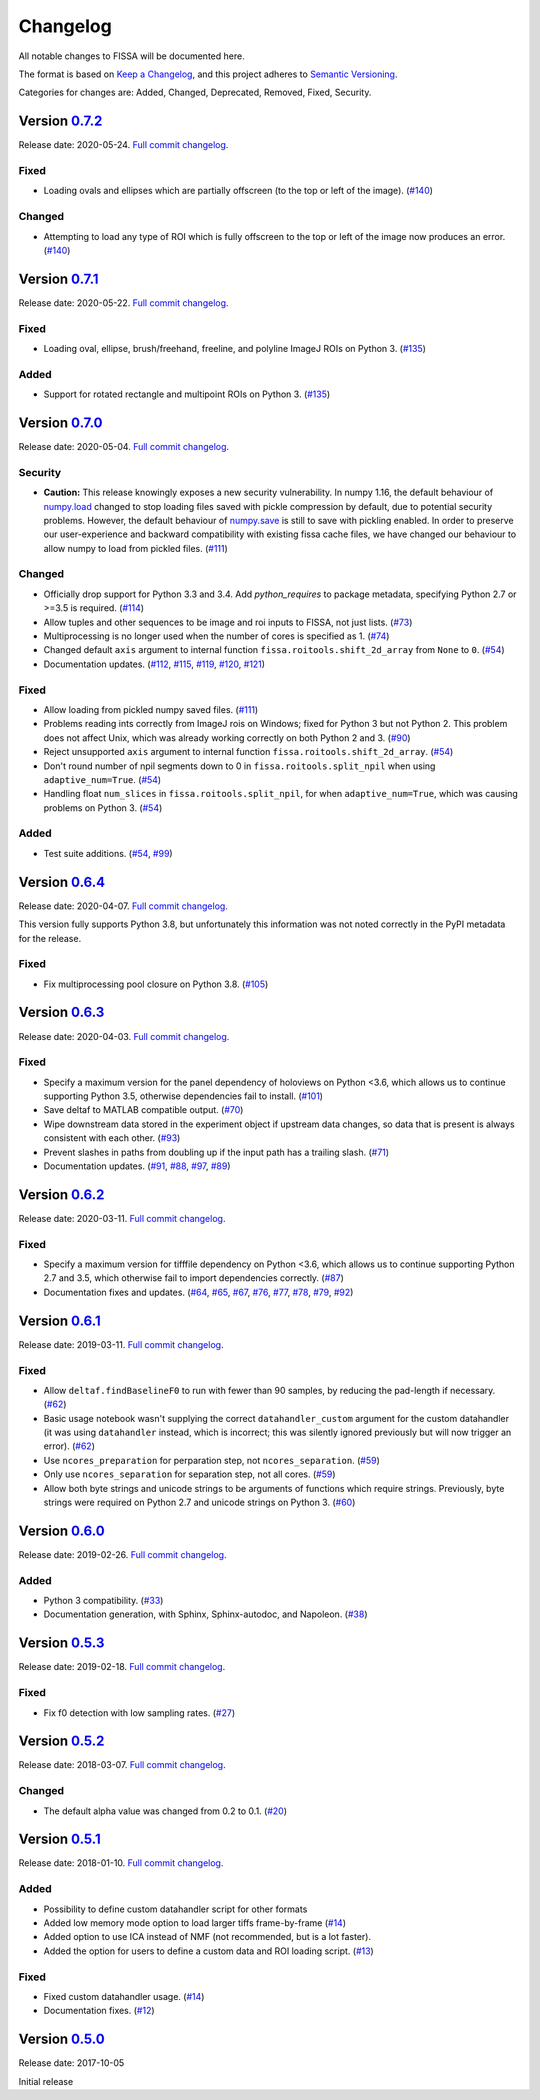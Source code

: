 Changelog
=========

All notable changes to FISSA will be documented here.

The format is based on `Keep a Changelog`_, and this project adheres to
`Semantic Versioning`_.

.. _Keep a Changelog: https://keepachangelog.com/en/1.0.0/
.. _Semantic Versioning: https://semver.org/spec/v2.0.0.html

Categories for changes are: Added, Changed, Deprecated, Removed, Fixed,
Security.


Version `0.7.2 <https://github.com/rochefort-lab/fissa/tree/0.7.2>`__
---------------------------------------------------------------------

Release date: 2020-05-24.
`Full commit changelog <https://github.com/rochefort-lab/fissa/compare/0.7.1...0.7.2>`__.

.. _v0.7.2 Fixed:

Fixed
~~~~~

-   Loading ovals and ellipses which are partially offscreen (to the top or left of the image).
    (`#140 <https://github.com/rochefort-lab/fissa/pull/140>`__)

.. _v0.7.2 Changed:

Changed
~~~~~~~

-   Attempting to load any type of ROI which is fully offscreen to the top or left of the image now produces an error.
    (`#140 <https://github.com/rochefort-lab/fissa/pull/140>`__)


Version `0.7.1 <https://github.com/rochefort-lab/fissa/tree/0.7.1>`__
---------------------------------------------------------------------

Release date: 2020-05-22.
`Full commit changelog <https://github.com/rochefort-lab/fissa/compare/0.7.0...0.7.1>`__.

.. _v0.7.1 Fixed:

Fixed
~~~~~

-   Loading oval, ellipse, brush/freehand, freeline, and polyline ImageJ ROIs on Python 3.
    (`#135 <https://github.com/rochefort-lab/fissa/pull/135>`__)

.. _v0.7.1 Added:

Added
~~~~~

-   Support for rotated rectangle and multipoint ROIs on Python 3.
    (`#135 <https://github.com/rochefort-lab/fissa/pull/135>`__)


Version `0.7.0 <https://github.com/rochefort-lab/fissa/tree/0.7.0>`__
---------------------------------------------------------------------

Release date: 2020-05-04.
`Full commit changelog <https://github.com/rochefort-lab/fissa/compare/0.6.4...0.7.0>`__.

.. _v0.7.0 Security:

Security
~~~~~~~~

-   **Caution:** This release knowingly exposes a new security vulnerability.
    In numpy 1.16, the default behaviour of
    `numpy.load <https://numpy.org/doc/stable/reference/generated/numpy.load.html>`__
    changed to stop loading files saved with pickle compression by default,
    due to potential security problems. However, the default behaviour of
    `numpy.save <https://numpy.org/doc/stable/reference/generated/numpy.save.html>`__
    is still to save with pickling enabled. In order to preserve our
    user-experience and backward compatibility with existing fissa cache files,
    we have changed our behaviour to allow numpy to load from pickled files.
    (`#111 <https://github.com/rochefort-lab/fissa/pull/111>`__)

.. _v0.7.0 Changed:

Changed
~~~~~~~

-   Officially drop support for Python 3.3 and 3.4.
    Add `python_requires` to package metadata, specifying Python 2.7 or >=3.5 is required.
    (`#114 <https://github.com/rochefort-lab/fissa/pull/114>`__)
-   Allow tuples and other sequences to be image and roi inputs to FISSA, not just lists.
    (`#73 <https://github.com/rochefort-lab/fissa/pull/73>`__)
-   Multiprocessing is no longer used when the number of cores is specified as 1.
    (`#74 <https://github.com/rochefort-lab/fissa/pull/74>`__)
-   Changed default ``axis`` argument to internal function ``fissa.roitools.shift_2d_array`` from ``None`` to ``0``.
    (`#54 <https://github.com/rochefort-lab/fissa/pull/54>`__)
-   Documentation updates.
    (`#112 <https://github.com/rochefort-lab/fissa/pull/112>`__,
    `#115 <https://github.com/rochefort-lab/fissa/pull/115>`__,
    `#119 <https://github.com/rochefort-lab/fissa/pull/119>`__,
    `#120 <https://github.com/rochefort-lab/fissa/pull/120>`__,
    `#121 <https://github.com/rochefort-lab/fissa/pull/121>`__)

.. _v0.7.0 Fixed:

Fixed
~~~~~

-   Allow loading from pickled numpy saved files.
    (`#111 <https://github.com/rochefort-lab/fissa/pull/111>`__)
-   Problems reading ints correctly from ImageJ rois on Windows; fixed for Python 3 but not Python 2.
    This problem does not affect Unix, which was already working correctly on both Python 2 and 3.
    (`#90 <https://github.com/rochefort-lab/fissa/pull/90>`__)
-   Reject unsupported ``axis`` argument to internal function ``fissa.roitools.shift_2d_array``.
    (`#54 <https://github.com/rochefort-lab/fissa/pull/54>`__)
-   Don't round number of npil segments down to 0 in ``fissa.roitools.split_npil`` when using ``adaptive_num=True``.
    (`#54 <https://github.com/rochefort-lab/fissa/pull/54>`__)
-   Handling float ``num_slices`` in ``fissa.roitools.split_npil``, for when ``adaptive_num=True``, which was causing problems on Python 3.
    (`#54 <https://github.com/rochefort-lab/fissa/pull/54>`__)

.. _v0.7.0 Added:

Added
~~~~~

-   Test suite additions.
    (`#54 <https://github.com/rochefort-lab/fissa/pull/54>`__,
    `#99 <https://github.com/rochefort-lab/fissa/pull/99>`__)


Version `0.6.4 <https://github.com/rochefort-lab/fissa/tree/0.6.4>`__
---------------------------------------------------------------------

Release date: 2020-04-07.
`Full commit changelog <https://github.com/rochefort-lab/fissa/compare/0.6.3...0.6.4>`__.

This version fully supports Python 3.8, but unfortunately this information was not noted correctly in the PyPI metadata for the release.

.. _v0.6.4 Fixed:

Fixed
~~~~~

-   Fix multiprocessing pool closure on Python 3.8.
    (`#105 <https://github.com/rochefort-lab/fissa/pull/105>`__)


Version `0.6.3 <https://github.com/rochefort-lab/fissa/tree/0.6.3>`__
---------------------------------------------------------------------

Release date: 2020-04-03.
`Full commit changelog <https://github.com/rochefort-lab/fissa/compare/0.6.2...0.6.3>`__.

.. _v0.6.3 Fixed:

Fixed
~~~~~

-   Specify a maximum version for the panel dependency of holoviews on
    Python <3.6, which allows us to continue supporting Python 3.5, otherwise
    dependencies fail to install.
    (`#101 <https://github.com/rochefort-lab/fissa/pull/101>`__)
-   Save deltaf to MATLAB compatible output.
    (`#70 <https://github.com/rochefort-lab/fissa/pull/70>`__)
-   Wipe downstream data stored in the experiment object if upstream data
    changes, so data that is present is always consistent with each other.
    (`#93 <https://github.com/rochefort-lab/fissa/pull/93>`__)
-   Prevent slashes in paths from doubling up if the input path has a trailing
    slash.
    (`#71 <https://github.com/rochefort-lab/fissa/pull/71>`__)
-   Documentation updates.
    (`#91 <https://github.com/rochefort-lab/fissa/pull/91>`__,
    `#88 <https://github.com/rochefort-lab/fissa/pull/88>`__,
    `#97 <https://github.com/rochefort-lab/fissa/pull/97>`__,
    `#89 <https://github.com/rochefort-lab/fissa/pull/89>`__)


Version `0.6.2 <https://github.com/rochefort-lab/fissa/tree/0.6.2>`__
---------------------------------------------------------------------

Release date: 2020-03-11.
`Full commit changelog <https://github.com/rochefort-lab/fissa/compare/0.6.1...0.6.2>`__.

.. _v0.6.2 Fixed:

Fixed
~~~~~

-   Specify a maximum version for tifffile dependency on Python <3.6, which
    allows us to continue supporting Python 2.7 and 3.5, which otherwise
    fail to import dependencies correctly.
    (`#87 <https://github.com/rochefort-lab/fissa/pull/87>`__)
-   Documentation fixes and updates.
    (`#64 <https://github.com/rochefort-lab/fissa/pull/64>`__,
    `#65 <https://github.com/rochefort-lab/fissa/pull/65>`__,
    `#67 <https://github.com/rochefort-lab/fissa/pull/67>`__,
    `#76 <https://github.com/rochefort-lab/fissa/pull/76>`__,
    `#77 <https://github.com/rochefort-lab/fissa/pull/77>`__,
    `#78 <https://github.com/rochefort-lab/fissa/pull/78>`__,
    `#79 <https://github.com/rochefort-lab/fissa/pull/79>`__,
    `#92 <https://github.com/rochefort-lab/fissa/pull/92>`__)


Version `0.6.1 <https://github.com/rochefort-lab/fissa/tree/0.6.1>`__
---------------------------------------------------------------------

Release date: 2019-03-11.
`Full commit changelog <https://github.com/rochefort-lab/fissa/compare/0.6.0...0.6.1>`__.

.. _v0.6.1 Fixed:

Fixed
~~~~~

-   Allow ``deltaf.findBaselineF0`` to run with fewer than 90 samples, by reducing the pad-length if necessary.
    (`#62 <https://github.com/rochefort-lab/fissa/pull/62>`__)
-   Basic usage notebook wasn't supplying the correct ``datahandler_custom`` argument for the custom datahandler (it was using ``datahandler`` instead, which is incorrect; this was silently ignored previously but will now trigger an error).
    (`#62 <https://github.com/rochefort-lab/fissa/pull/62>`__)
-   Use ``ncores_preparation`` for perparation step, not ``ncores_separation``.
    (`#59 <https://github.com/rochefort-lab/fissa/pull/59>`__)
-   Only use ``ncores_separation`` for separation step, not all cores.
    (`#59 <https://github.com/rochefort-lab/fissa/pull/59>`__)
-   Allow both byte strings and unicode strings to be arguments of functions which require strings.
    Previously, byte strings were required on Python 2.7 and unicode strings on Python 3.
    (`#60 <https://github.com/rochefort-lab/fissa/pull/60>`__)


Version `0.6.0 <https://github.com/rochefort-lab/fissa/tree/0.6.0>`__
---------------------------------------------------------------------

Release date: 2019-02-26.
`Full commit changelog <https://github.com/rochefort-lab/fissa/compare/0.5.3...0.6.0>`__.

.. _v0.6.0 Added:

Added
~~~~~

-  Python 3 compatibility.
   (`#33 <https://github.com/rochefort-lab/fissa/pull/33>`__)
-  Documentation generation, with Sphinx, Sphinx-autodoc, and Napoleon.
   (`#38 <https://github.com/rochefort-lab/fissa/pull/38>`__)


Version `0.5.3 <https://github.com/rochefort-lab/fissa/tree/0.5.3>`__
---------------------------------------------------------------------

Release date: 2019-02-18.
`Full commit changelog <https://github.com/rochefort-lab/fissa/compare/0.5.2...0.5.3>`__.

.. _v0.5.3 Fixed:

Fixed
~~~~~

-  Fix f0 detection with low sampling rates.
   (`#27 <https://github.com/rochefort-lab/fissa/pull/27>`__)


Version `0.5.2 <https://github.com/rochefort-lab/fissa/tree/0.5.2>`__
---------------------------------------------------------------------

Release date: 2018-03-07.
`Full commit changelog <https://github.com/rochefort-lab/fissa/compare/0.5.1...0.5.2>`__.

.. _v0.5.2 Changed:

Changed
~~~~~~~

-  The default alpha value was changed from 0.2 to 0.1.
   (`#20 <https://github.com/rochefort-lab/fissa/pull/20>`__)


Version `0.5.1 <https://github.com/rochefort-lab/fissa/tree/0.5.1>`__
---------------------------------------------------------------------

Release date: 2018-01-10.
`Full commit changelog <https://github.com/rochefort-lab/fissa/compare/0.5.0...0.5.1>`__.

.. _v0.5.1 Added:

Added
~~~~~

-  Possibility to define custom datahandler script for other formats
-  Added low memory mode option to load larger tiffs frame-by-frame
   (`#14 <https://github.com/rochefort-lab/fissa/pull/14>`__)
-  Added option to use ICA instead of NMF (not recommended, but is a lot
   faster).
-  Added the option for users to define a custom data and ROI loading
   script.
   (`#13 <https://github.com/rochefort-lab/fissa/pull/13>`__)

.. _v0.5.1 Fixed:

Fixed
~~~~~

-  Fixed custom datahandler usage.
   (`#14 <https://github.com/rochefort-lab/fissa/pull/14>`__)
-  Documentation fixes.
   (`#12 <https://github.com/rochefort-lab/fissa/pull/12>`__)

Version `0.5.0 <https://github.com/rochefort-lab/fissa/tree/0.5.0>`__
---------------------------------------------------------------------

Release date: 2017-10-05

Initial release

